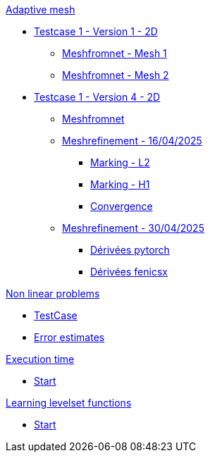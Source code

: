 :stem: latexmath

.xref:adaptmesh.adoc[Adaptive mesh]
* xref:adaptmesh/testcase1v1_2D/testcase1v1_2D.adoc[Testcase 1 - Version 1 - 2D]
** xref:adaptmesh/testcase1v1_2D/mesh1.adoc[Meshfromnet - Mesh 1]
** xref:adaptmesh/testcase1v1_2D/mesh2.adoc[Meshfromnet - Mesh 2]
* xref:adaptmesh/testcase1v4_2D/testcase.adoc[Testcase 1 - Version 4 - 2D]
** xref:adaptmesh/testcase1v4_2D/meshfromnet.adoc[Meshfromnet]
** xref:adaptmesh/testcase1v4_2D/refinement_v1.adoc[Meshrefinement - 16/04/2025]
*** xref:adaptmesh/testcase1v4_2D/meshrefinement_v1/markingL2.adoc[Marking - L2]
*** xref:adaptmesh/testcase1v4_2D/meshrefinement_v1/markingH1.adoc[Marking - H1]
*** xref:adaptmesh/testcase1v4_2D/meshrefinement_v1/cvg.adoc[Convergence]
** xref:adaptmesh/testcase1v4_2D/refinement_v2.adoc[Meshrefinement - 30/04/2025]
*** xref:adaptmesh/testcase1v4_2D/meshrefinement_v2/pytorch.adoc[Dérivées pytorch]
*** xref:adaptmesh/testcase1v4_2D/meshrefinement_v2/fenicsx.adoc[Dérivées fenicsx]

.xref:nonlinear.adoc[Non linear problems]
* xref:nonlinear/testcase.adoc[TestCase]
* xref:nonlinear/cvg.adoc[Error estimates]

.xref:runtime.adoc[Execution time]
* xref:runtime/start.adoc[Start]

.xref:levelset.adoc[Learning levelset functions]
* xref:levelset/start.adoc[Start]